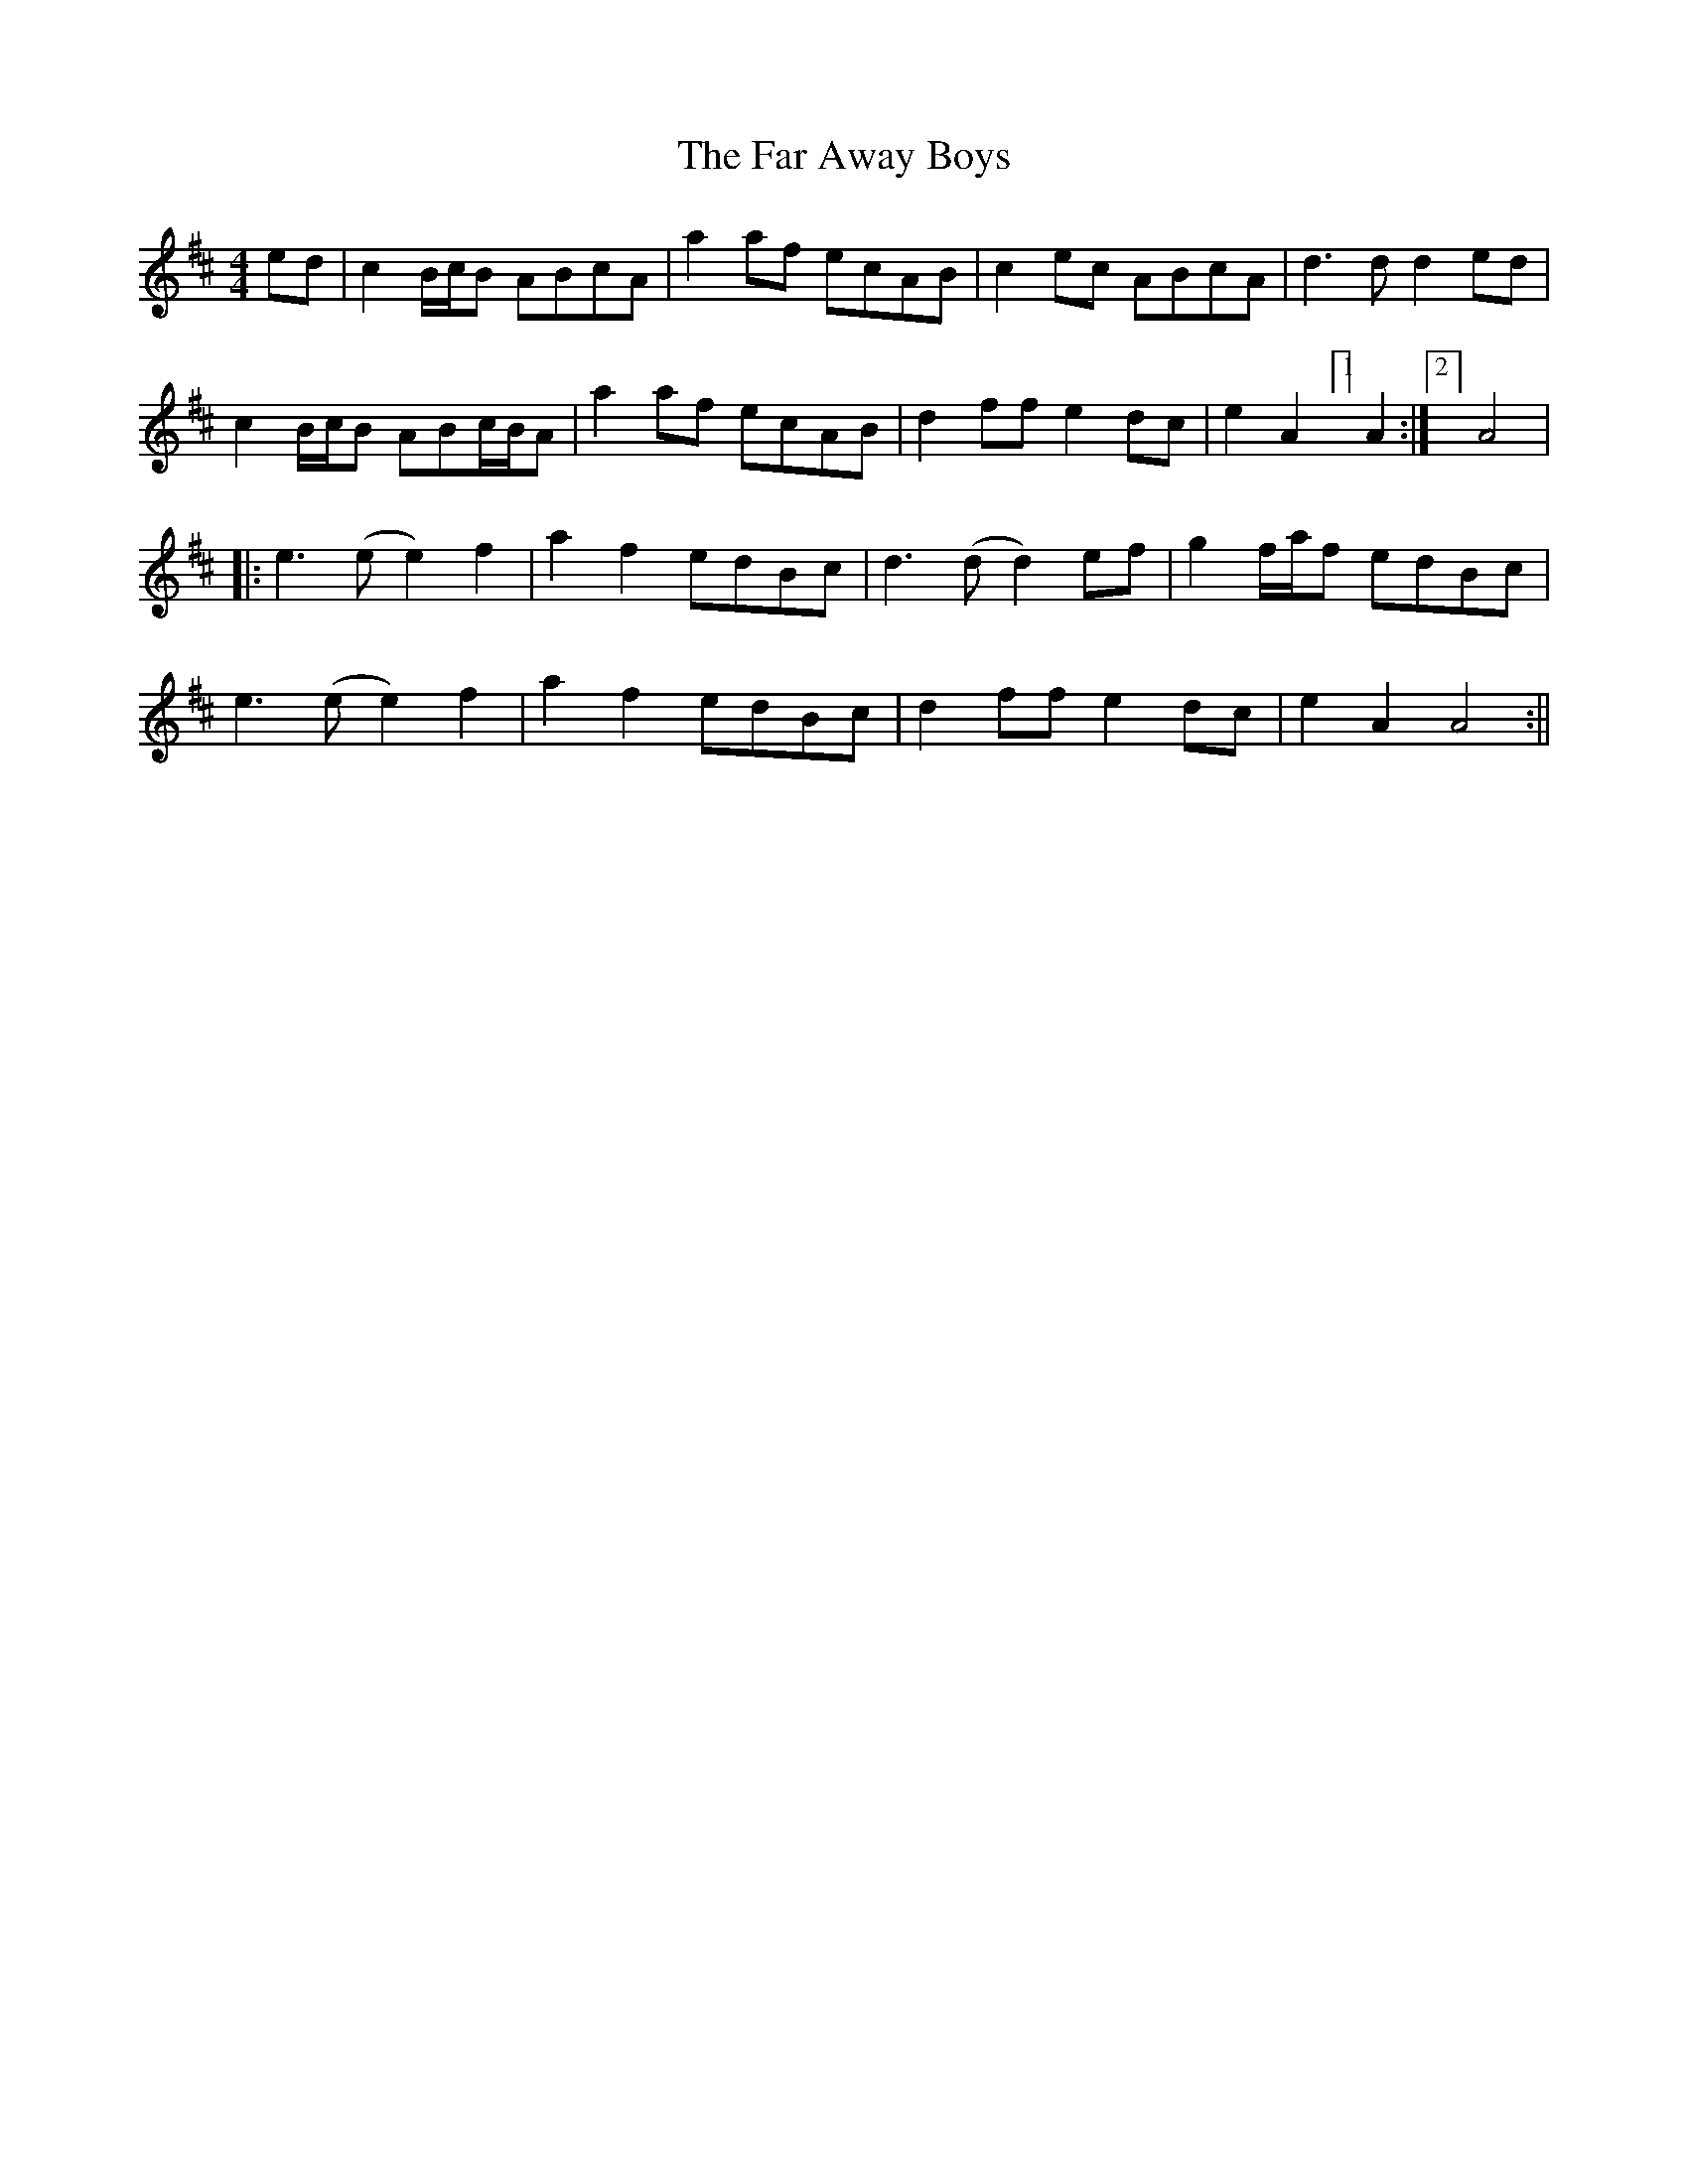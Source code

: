 X:166
T:The Far Away Boys
B:Terry "Cuz" Teahan "Sliabh Luachra on Parade" 1980
Z:Patrick Cavanagh
M:4/4
L:1/8
R:Reel
K:D
ed | c2B/c/B ABcA | a2af ecAB | c2ec ABcA | d3d d2ed |
c2B/c/B ABc/B/A | a2af ecAB | d2ff e2dc | e2A2 [1]A2 :|[2] A4 |
|: e3(e e2)f2 | a2f2 edBc | d3(d d2)ef | g2f/a/f edBc |
e3(e e2)f2 | a2f2 edBc | d2ff e2dc | e2A2 A4 :||

